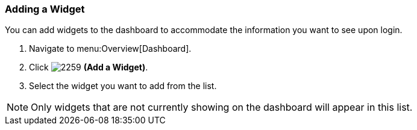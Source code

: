 [[_to_add_a_widget]]
=== Adding a Widget

You can add widgets to the dashboard to accommodate the information you want to see upon login.

. Navigate to menu:Overview[Dashboard].
. Click  image:2259.png[] *(Add a Widget)*.
. Select the widget you want to add from the list.

[NOTE]
====
Only widgets that are not currently showing on the dashboard will appear in this list.
====



